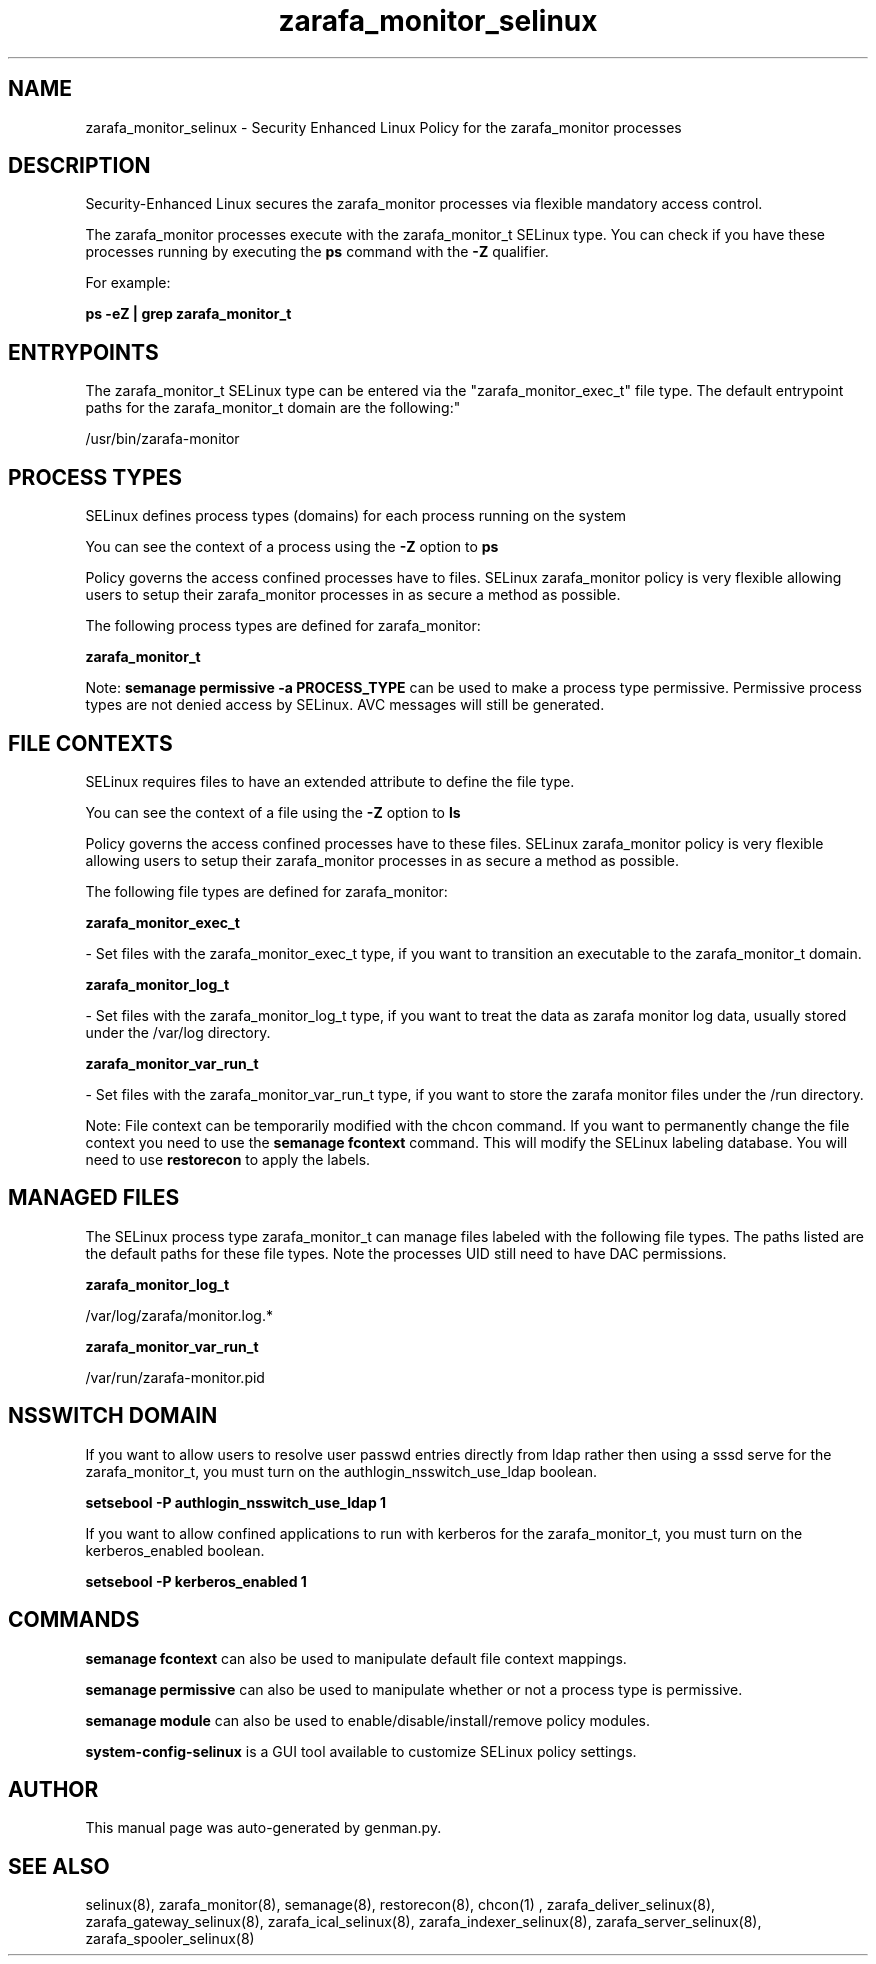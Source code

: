 .TH  "zarafa_monitor_selinux"  "8"  "zarafa_monitor" "dwalsh@redhat.com" "zarafa_monitor SELinux Policy documentation"
.SH "NAME"
zarafa_monitor_selinux \- Security Enhanced Linux Policy for the zarafa_monitor processes
.SH "DESCRIPTION"

Security-Enhanced Linux secures the zarafa_monitor processes via flexible mandatory access control.

The zarafa_monitor processes execute with the zarafa_monitor_t SELinux type. You can check if you have these processes running by executing the \fBps\fP command with the \fB\-Z\fP qualifier. 

For example:

.B ps -eZ | grep zarafa_monitor_t


.SH "ENTRYPOINTS"

The zarafa_monitor_t SELinux type can be entered via the "zarafa_monitor_exec_t" file type.  The default entrypoint paths for the zarafa_monitor_t domain are the following:"

/usr/bin/zarafa-monitor
.SH PROCESS TYPES
SELinux defines process types (domains) for each process running on the system
.PP
You can see the context of a process using the \fB\-Z\fP option to \fBps\bP
.PP
Policy governs the access confined processes have to files. 
SELinux zarafa_monitor policy is very flexible allowing users to setup their zarafa_monitor processes in as secure a method as possible.
.PP 
The following process types are defined for zarafa_monitor:

.EX
.B zarafa_monitor_t 
.EE
.PP
Note: 
.B semanage permissive -a PROCESS_TYPE 
can be used to make a process type permissive. Permissive process types are not denied access by SELinux. AVC messages will still be generated.

.SH FILE CONTEXTS
SELinux requires files to have an extended attribute to define the file type. 
.PP
You can see the context of a file using the \fB\-Z\fP option to \fBls\bP
.PP
Policy governs the access confined processes have to these files. 
SELinux zarafa_monitor policy is very flexible allowing users to setup their zarafa_monitor processes in as secure a method as possible.
.PP 
The following file types are defined for zarafa_monitor:


.EX
.PP
.B zarafa_monitor_exec_t 
.EE

- Set files with the zarafa_monitor_exec_t type, if you want to transition an executable to the zarafa_monitor_t domain.


.EX
.PP
.B zarafa_monitor_log_t 
.EE

- Set files with the zarafa_monitor_log_t type, if you want to treat the data as zarafa monitor log data, usually stored under the /var/log directory.


.EX
.PP
.B zarafa_monitor_var_run_t 
.EE

- Set files with the zarafa_monitor_var_run_t type, if you want to store the zarafa monitor files under the /run directory.


.PP
Note: File context can be temporarily modified with the chcon command.  If you want to permanently change the file context you need to use the 
.B semanage fcontext 
command.  This will modify the SELinux labeling database.  You will need to use
.B restorecon
to apply the labels.

.SH "MANAGED FILES"

The SELinux process type zarafa_monitor_t can manage files labeled with the following file types.  The paths listed are the default paths for these file types.  Note the processes UID still need to have DAC permissions.

.br
.B zarafa_monitor_log_t

	/var/log/zarafa/monitor\.log.*
.br

.br
.B zarafa_monitor_var_run_t

	/var/run/zarafa-monitor\.pid
.br

.SH NSSWITCH DOMAIN

.PP
If you want to allow users to resolve user passwd entries directly from ldap rather then using a sssd serve for the zarafa_monitor_t, you must turn on the authlogin_nsswitch_use_ldap boolean.

.EX
.B setsebool -P authlogin_nsswitch_use_ldap 1
.EE

.PP
If you want to allow confined applications to run with kerberos for the zarafa_monitor_t, you must turn on the kerberos_enabled boolean.

.EX
.B setsebool -P kerberos_enabled 1
.EE

.SH "COMMANDS"
.B semanage fcontext
can also be used to manipulate default file context mappings.
.PP
.B semanage permissive
can also be used to manipulate whether or not a process type is permissive.
.PP
.B semanage module
can also be used to enable/disable/install/remove policy modules.

.PP
.B system-config-selinux 
is a GUI tool available to customize SELinux policy settings.

.SH AUTHOR	
This manual page was auto-generated by genman.py.

.SH "SEE ALSO"
selinux(8), zarafa_monitor(8), semanage(8), restorecon(8), chcon(1)
, zarafa_deliver_selinux(8), zarafa_gateway_selinux(8), zarafa_ical_selinux(8), zarafa_indexer_selinux(8), zarafa_server_selinux(8), zarafa_spooler_selinux(8)
